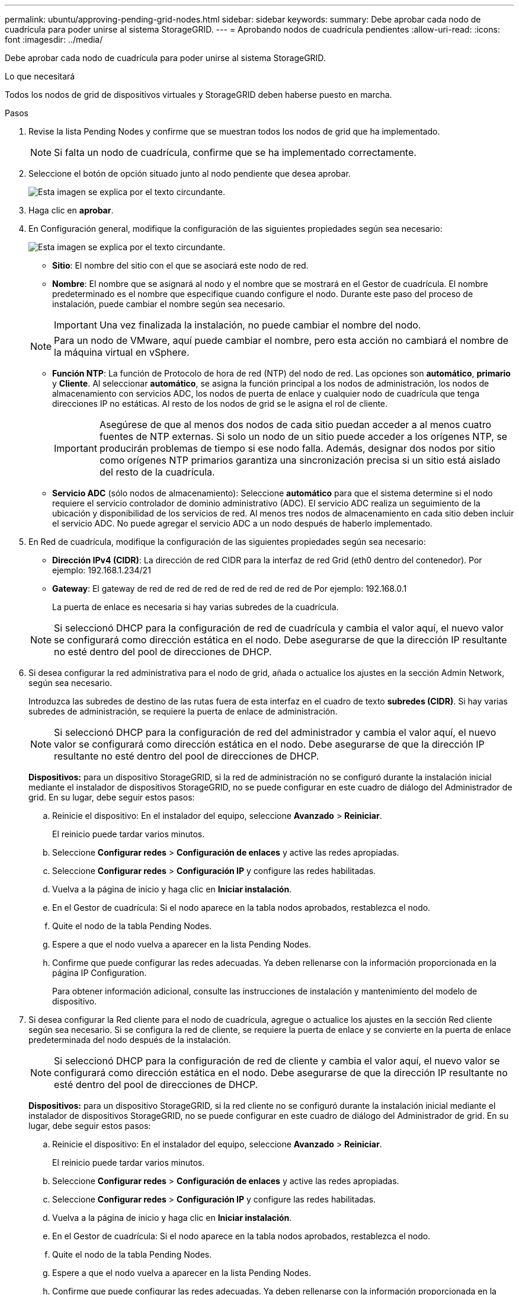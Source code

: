 ---
permalink: ubuntu/approving-pending-grid-nodes.html 
sidebar: sidebar 
keywords:  
summary: Debe aprobar cada nodo de cuadrícula para poder unirse al sistema StorageGRID. 
---
= Aprobando nodos de cuadrícula pendientes
:allow-uri-read: 
:icons: font
:imagesdir: ../media/


[role="lead"]
Debe aprobar cada nodo de cuadrícula para poder unirse al sistema StorageGRID.

.Lo que necesitará
Todos los nodos de grid de dispositivos virtuales y StorageGRID deben haberse puesto en marcha.

.Pasos
. Revise la lista Pending Nodes y confirme que se muestran todos los nodos de grid que ha implementado.
+

NOTE: Si falta un nodo de cuadrícula, confirme que se ha implementado correctamente.

. Seleccione el botón de opción situado junto al nodo pendiente que desea aprobar.
+
image::../media/5_gmi_installer_grid_nodes_pending.gif[Esta imagen se explica por el texto circundante.]

. Haga clic en *aprobar*.
. En Configuración general, modifique la configuración de las siguientes propiedades según sea necesario:
+
image::../media/6_gmi_installer_node_config_popup.gif[Esta imagen se explica por el texto circundante.]

+
** *Sitio*: El nombre del sitio con el que se asociará este nodo de red.
** *Nombre*: El nombre que se asignará al nodo y el nombre que se mostrará en el Gestor de cuadrícula. El nombre predeterminado es el nombre que especifique cuando configure el nodo. Durante este paso del proceso de instalación, puede cambiar el nombre según sea necesario.
+

IMPORTANT: Una vez finalizada la instalación, no puede cambiar el nombre del nodo.

+

NOTE: Para un nodo de VMware, aquí puede cambiar el nombre, pero esta acción no cambiará el nombre de la máquina virtual en vSphere.

** *Función NTP*: La función de Protocolo de hora de red (NTP) del nodo de red. Las opciones son *automático*, *primario* y *Cliente*. Al seleccionar *automático*, se asigna la función principal a los nodos de administración, los nodos de almacenamiento con servicios ADC, los nodos de puerta de enlace y cualquier nodo de cuadrícula que tenga direcciones IP no estáticas. Al resto de los nodos de grid se le asigna el rol de cliente.
+

IMPORTANT: Asegúrese de que al menos dos nodos de cada sitio puedan acceder a al menos cuatro fuentes de NTP externas. Si solo un nodo de un sitio puede acceder a los orígenes NTP, se producirán problemas de tiempo si ese nodo falla. Además, designar dos nodos por sitio como orígenes NTP primarios garantiza una sincronización precisa si un sitio está aislado del resto de la cuadrícula.

** *Servicio ADC* (sólo nodos de almacenamiento): Seleccione *automático* para que el sistema determine si el nodo requiere el servicio controlador de dominio administrativo (ADC). El servicio ADC realiza un seguimiento de la ubicación y disponibilidad de los servicios de red. Al menos tres nodos de almacenamiento en cada sitio deben incluir el servicio ADC. No puede agregar el servicio ADC a un nodo después de haberlo implementado.


. En Red de cuadrícula, modifique la configuración de las siguientes propiedades según sea necesario:
+
** *Dirección IPv4 (CIDR)*: La dirección de red CIDR para la interfaz de red Grid (eth0 dentro del contenedor). Por ejemplo: 192.168.1.234/21
** *Gateway*: El gateway de red de red de red de red de red de red de Por ejemplo: 192.168.0.1
+
La puerta de enlace es necesaria si hay varias subredes de la cuadrícula.



+

NOTE: Si seleccionó DHCP para la configuración de red de cuadrícula y cambia el valor aquí, el nuevo valor se configurará como dirección estática en el nodo. Debe asegurarse de que la dirección IP resultante no esté dentro del pool de direcciones de DHCP.

. Si desea configurar la red administrativa para el nodo de grid, añada o actualice los ajustes en la sección Admin Network, según sea necesario.
+
Introduzca las subredes de destino de las rutas fuera de esta interfaz en el cuadro de texto *subredes (CIDR)*. Si hay varias subredes de administración, se requiere la puerta de enlace de administración.

+

NOTE: Si seleccionó DHCP para la configuración de red del administrador y cambia el valor aquí, el nuevo valor se configurará como dirección estática en el nodo. Debe asegurarse de que la dirección IP resultante no esté dentro del pool de direcciones de DHCP.

+
*Dispositivos:* para un dispositivo StorageGRID, si la red de administración no se configuró durante la instalación inicial mediante el instalador de dispositivos StorageGRID, no se puede configurar en este cuadro de diálogo del Administrador de grid. En su lugar, debe seguir estos pasos:

+
.. Reinicie el dispositivo: En el instalador del equipo, seleccione *Avanzado* > *Reiniciar*.
+
El reinicio puede tardar varios minutos.

.. Seleccione *Configurar redes* > *Configuración de enlaces* y active las redes apropiadas.
.. Seleccione *Configurar redes* > *Configuración IP* y configure las redes habilitadas.
.. Vuelva a la página de inicio y haga clic en *Iniciar instalación*.
.. En el Gestor de cuadrícula: Si el nodo aparece en la tabla nodos aprobados, restablezca el nodo.
.. Quite el nodo de la tabla Pending Nodes.
.. Espere a que el nodo vuelva a aparecer en la lista Pending Nodes.
.. Confirme que puede configurar las redes adecuadas. Ya deben rellenarse con la información proporcionada en la página IP Configuration.
+
Para obtener información adicional, consulte las instrucciones de instalación y mantenimiento del modelo de dispositivo.



. Si desea configurar la Red cliente para el nodo de cuadrícula, agregue o actualice los ajustes en la sección Red cliente según sea necesario. Si se configura la red de cliente, se requiere la puerta de enlace y se convierte en la puerta de enlace predeterminada del nodo después de la instalación.
+

NOTE: Si seleccionó DHCP para la configuración de red de cliente y cambia el valor aquí, el nuevo valor se configurará como dirección estática en el nodo. Debe asegurarse de que la dirección IP resultante no esté dentro del pool de direcciones de DHCP.

+
*Dispositivos:* para un dispositivo StorageGRID, si la red cliente no se configuró durante la instalación inicial mediante el instalador de dispositivos StorageGRID, no se puede configurar en este cuadro de diálogo del Administrador de grid. En su lugar, debe seguir estos pasos:

+
.. Reinicie el dispositivo: En el instalador del equipo, seleccione *Avanzado* > *Reiniciar*.
+
El reinicio puede tardar varios minutos.

.. Seleccione *Configurar redes* > *Configuración de enlaces* y active las redes apropiadas.
.. Seleccione *Configurar redes* > *Configuración IP* y configure las redes habilitadas.
.. Vuelva a la página de inicio y haga clic en *Iniciar instalación*.
.. En el Gestor de cuadrícula: Si el nodo aparece en la tabla nodos aprobados, restablezca el nodo.
.. Quite el nodo de la tabla Pending Nodes.
.. Espere a que el nodo vuelva a aparecer en la lista Pending Nodes.
.. Confirme que puede configurar las redes adecuadas. Ya deben rellenarse con la información proporcionada en la página IP Configuration.
+
Para obtener más información, consulte las instrucciones de instalación y mantenimiento del dispositivo.



. Haga clic en *Guardar*.
+
La entrada del nodo de grid se mueve a la lista de nodos aprobados.

+
image::../media/7_gmi_installer_grid_nodes_approved.gif[Esta imagen se explica por el texto circundante.]

. Repita estos pasos para cada nodo de cuadrícula pendiente que desee aprobar.
+
Debe aprobar todos los nodos que desee de la cuadrícula. Sin embargo, puede volver a esta página en cualquier momento antes de hacer clic en *instalar* en la página Resumen. Puede modificar las propiedades de un nodo de cuadrícula aprobado seleccionando su botón de opción y haciendo clic en *Editar*.

. Cuando haya terminado de aprobar nodos de cuadrícula, haga clic en *Siguiente*.

